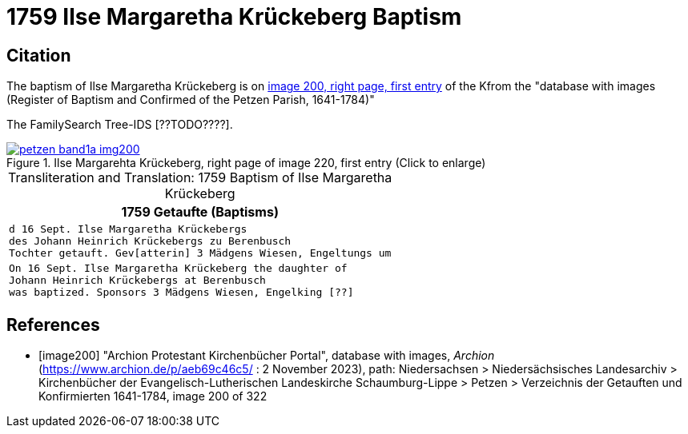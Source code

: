 =  1759 Ilse Margaretha Krückeberg Baptism
:page-role: doc-width

== Citation

The baptism of Ilse Margaretha Krückeberg is on <<image200, image 200, right page, first entry>> of the Kfrom the  
"database with images (Register of Baptism and Confirmed of the Petzen Parish, 1641-1784)"

The FamilySearch Tree-IDS [??TODO????].

image::petzen-band1a-img200.jpg[align=left,title='Ilse Margarehta Krückeberg, right page of image 220, first entry (Click to enlarge)',link=self]


[caption="Transliteration and Translation: "]
.1759 Baptism of Ilse Margaretha Krückeberg
[cols="l",frame="none"]
|===
<|1759                  Getaufte (Baptisms)

|d 16 Sept. Ilse Margaretha Krückebergs
des Johann Heinrich Krückebergs zu Berenbusch
Tochter getauft. Gev[atterin] 3 Mädgens Wiesen, Engeltungs um
 
|On 16 Sept. Ilse Margaretha Krückeberg the daughter of 
Johann Heinrich Krückebergs at Berenbusch
was baptized. Sponsors 3 Mädgens Wiesen, Engelking [??]
|===


[bibliography]
== References

* [[[image200]]] "Archion Protestant Kirchenbücher Portal", database with images, _Archion_ (https://www.archion.de/p/aeb69c46c5/ : 2 November 2023), path: Niedersachsen > Niedersächsisches Landesarchiv > Kirchenbücher der Evangelisch-Lutherischen Landeskirche Schaumburg-Lippe > Petzen > Verzeichnis der Getauften und Konfirmierten 1641-1784, image 200 of 322
